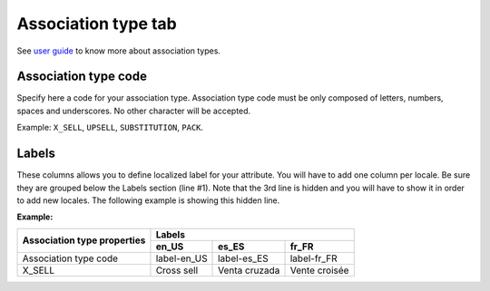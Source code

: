 Association type tab
====================

See `user guide`_ to know more about association types.

Association type code
---------------------

Specify here a code for your association type.
Association type code must be only composed of letters, numbers, spaces and underscores.
No other character will be accepted.

Example: ``X_SELL``, ``UPSELL``, ``SUBSTITUTION``, ``PACK``.

Labels
------

These columns allows you to define localized label for your attribute.
You will have to add one column per locale. Be sure they are grouped below the Labels section (line #1).
Note that the 3rd line is hidden and you will have to show it in order to add new locales.
The following example is showing this hidden line.

**Example:**

+-------------------------------+---------------------------------------------+ 
| Association type properties   | Labels                                      |
|                               +--------------+--------------+---------------+
|                               | en_US        | es_ES        | fr_FR         |
+===============================+==============+==============+===============+
| Association type code         | label-en_US  | label-es_ES  | label-fr_FR   |
+-------------------------------+--------------+--------------+---------------+
| X_SELL                        | Cross sell   | Venta cruzada| Vente croisée |
+-------------------------------+--------------+--------------+---------------+

.. _user guide: http://www.akeneo.com/doc/user-guide/key-concepts/association/
